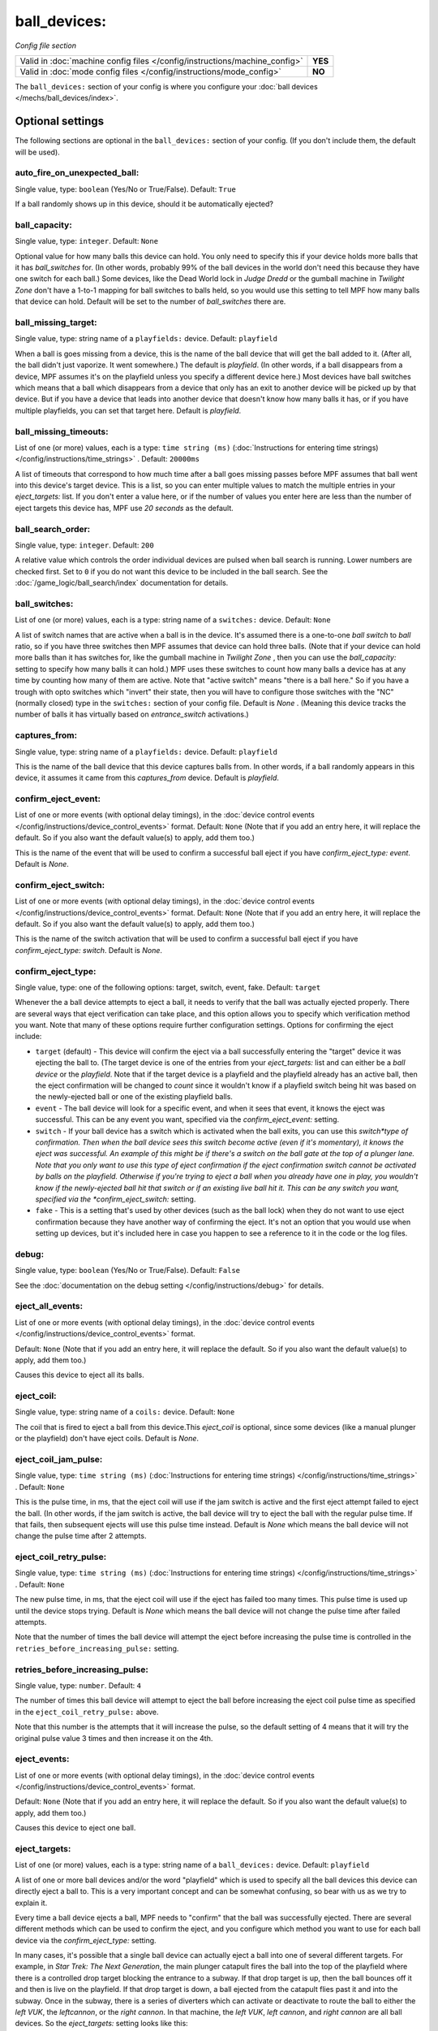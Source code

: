ball_devices:
=============

*Config file section*

+----------------------------------------------------------------------------+---------+
| Valid in :doc:`machine config files </config/instructions/machine_config>` | **YES** |
+----------------------------------------------------------------------------+---------+
| Valid in :doc:`mode config files </config/instructions/mode_config>`       | **NO**  |
+----------------------------------------------------------------------------+---------+

The ``ball_devices:`` section of your config is where you configure your :doc:`ball devices </mechs/ball_devices/index>`.

Optional settings
-----------------

The following sections are optional in the ``ball_devices:`` section of your config. (If you don't include them, the default will be used).

auto_fire_on_unexpected_ball:
~~~~~~~~~~~~~~~~~~~~~~~~~~~~~
Single value, type: ``boolean`` (Yes/No or True/False). Default: ``True``

If a ball randomly shows up in this device, should it be automatically ejected?

ball_capacity:
~~~~~~~~~~~~~~
Single value, type: ``integer``. Default: ``None``

Optional value for how many balls this device can hold. You only need
to specify this if your device holds more balls that it has
*ball_switches* for. (In other words, probably 99% of the ball devices
in the world don't need this because they have one switch for each
ball.) Some devices, like the Dead World lock in *Judge Dredd* or the
gumball machine in *Twilight Zone* don't have a 1-to-1 mapping for
ball switches to balls held, so you would use this setting to tell MPF
how many balls that device can hold. Default will be set to the number
of *ball_switches* there are.

ball_missing_target:
~~~~~~~~~~~~~~~~~~~~
Single value, type: string name of a ``playfields:`` device. Default: ``playfield``

When a ball is goes missing from a device, this is the name of the
ball device that will get the ball added to it. (After all, the ball
didn't just vaporize. It went somewhere.) The default is *playfield*.
(In other words, if a ball disappears from a device, MPF assumes it's
on the playfield unless you specify a different device here.) Most
devices have ball switches which means that a ball which disappears
from a device that only has an exit to another device will be picked
up by that device. But if you have a device that leads into another
device that doesn't know how many balls it has, or if you have
multiple playfields, you can set that target here. Default is
*playfield*.

ball_missing_timeouts:
~~~~~~~~~~~~~~~~~~~~~~
List of one (or more) values, each is a type: ``time string (ms)`` (:doc:`Instructions for entering time strings) </config/instructions/time_strings>` . Default: ``20000ms``

A list of timeouts that correspond to
how much time after a ball goes missing passes before MPF assumes that
ball went into this device's target device. This is a list, so you can
enter multiple values to match the multiple entries in your
*eject_targets:* list. If you don't enter a value here, or if the
number of values you enter here are less than the number of eject
targets this device has, MPF use *20 seconds* as the default.

ball_search_order:
~~~~~~~~~~~~~~~~~~
Single value, type: ``integer``. Default: ``200``

A relative value which controls the order individual devices are pulsed when ball search is running. Lower numbers are
checked first. Set to ``0`` if you do not want this device to be included in the ball search.
See the :doc:`/game_logic/ball_search/index` documentation for details.

ball_switches:
~~~~~~~~~~~~~~
List of one (or more) values, each is a type: string name of a ``switches:`` device. Default: ``None``

A list of switch names that are active when a ball is in the device.
It's assumed there is a one-to-one *ball switch* to *ball* ratio, so
if you have three switches then MPF assumes that device can hold three
balls. (Note that if your device can hold more balls than it has
switches for, like the gumball machine in *Twilight Zone* , then you
can use the *ball_capacity:* setting to specify how many balls it can
hold.) MPF uses these switches to count how many balls a device has at
any time by counting how many of them are active. Note that "active
switch" means "there is a ball here." So if you have a trough with
opto switches which "invert" their state, then you will have to
configure those switches with the "NC" (normally closed) type in the
``switches:`` section of your config file. Default is *None* .
(Meaning this device tracks the number of balls it has virtually based
on *entrance_switch* activations.)

captures_from:
~~~~~~~~~~~~~~
Single value, type: string name of a ``playfields:`` device. Default: ``playfield``

This is the name of the ball device that this device captures balls
from. In other words, if a ball randomly appears in this device, it
assumes it came from this *captures_from* device. Default is
*playfield*.

confirm_eject_event:
~~~~~~~~~~~~~~~~~~~~
List of one or more events (with optional delay timings), in the
:doc:`device control events </config/instructions/device_control_events>` format.
Default: ``None`` (Note that if you add an entry here, it will replace the default. So if you
also want the default value(s) to apply, add them too.)

This is the name of the event that will be used to confirm a
successful ball eject if you have *confirm_eject_type: event*. Default
is *None*.

confirm_eject_switch:
~~~~~~~~~~~~~~~~~~~~~
List of one or more events (with optional delay timings), in the
:doc:`device control events </config/instructions/device_control_events>` format.
Default: ``None`` (Note that if you add an entry here, it will replace the default. So if you
also want the default value(s) to apply, add them too.)

This is the name of the switch activation that will be used to confirm
a successful ball eject if you have *confirm_eject_type: switch*.
Default is *None*.

confirm_eject_type:
~~~~~~~~~~~~~~~~~~~
Single value, type: one of the following options: target, switch, event, fake. Default: ``target``

Whenever the a ball device attempts to eject a ball, it needs to
verify that the ball was actually ejected properly. There are several
ways that eject verification can take place, and this option allows
you to specify which verification method you want. Note that many of
these options require further configuration settings. Options for
confirming the eject include:

+ ``target`` (default) - This device will confirm the eject via a ball
  successfully entering the "target" device it was ejecting the ball to.
  (The target device is one of the entries from your *eject_targets:*
  list and can either be a *ball device* or the *playfield*. Note that
  if the target device is a playfield and the playfield already has an
  active ball, then the eject confirmation will be changed to *count*
  since it wouldn't know if a playfield switch being hit was based on
  the newly-ejected ball or one of the existing playfield balls.
+ ``event`` - The ball device will look for a specific event, and when
  it sees that event, it knows the eject was successful. This can be any
  event you want, specified via the *confirm_eject_event:* setting.
+ ``switch`` - If your ball device has a switch which is activated
  when the ball exits, you can use this *switch*type of confirmation.
  Then when the ball device sees this switch become active (even if it's
  momentary), it knows the eject was successful. An example of this
  might be if there's a switch on the ball gate at the top of a plunger
  lane. Note that you only want to use this type of eject confirmation
  if the eject confirmation switch cannot be activated by balls on the
  playfield. Otherwise if you're trying to eject a ball when you already
  have one in play, you wouldn't know if the newly-ejected ball hit that
  switch or if an existing live ball hit it. This can be any switch you
  want, specified via the *confirm_eject_switch:* setting.
+ ``fake`` - This is a setting that's used by other devices (such as
  the ball lock) when they do not want to use eject confirmation because
  they have another way of confirming the eject. It's not an option that
  you would use when setting up devices, but it's included here in case
  you happen to see a reference to it in the code or the log files.

debug:
~~~~~~
Single value, type: ``boolean`` (Yes/No or True/False). Default: ``False``

See the :doc:`documentation on the debug setting </config/instructions/debug>`
for details.

eject_all_events:
~~~~~~~~~~~~~~~~~
List of one or more events (with optional delay timings), in the
:doc:`device control events </config/instructions/device_control_events>` format.

Default: ``None`` (Note that if you add an entry here, it will replace the default. So if you
also want the default value(s) to apply, add them too.)

Causes this device to eject all its balls.

eject_coil:
~~~~~~~~~~~
Single value, type: string name of a ``coils:`` device. Default: ``None``

The coil that is fired to eject a ball from this device.This
*eject_coil* is optional, since some devices (like a manual plunger or
the playfield) don't have eject coils. Default is *None*.

eject_coil_jam_pulse:
~~~~~~~~~~~~~~~~~~~~~
Single value, type: ``time string (ms)`` (:doc:`Instructions for entering time strings) </config/instructions/time_strings>` . Default: ``None``

This is the pulse time, in ms, that the eject coil will use if the jam
switch is active and the first eject attempt failed to eject the ball.
(In other words, if the jam switch is active, the ball device will try
to eject the ball with the regular pulse time. If that fails, then
subsequent ejects will use this pulse time instead. Default is *None*
which means the ball device will not change the pulse time after 2
attempts.

eject_coil_retry_pulse:
~~~~~~~~~~~~~~~~~~~~~~~
Single value, type: ``time string (ms)`` (:doc:`Instructions for entering time strings) </config/instructions/time_strings>` . Default: ``None``

The new pulse time, in ms, that the eject coil will use if the eject
has failed too many times. This pulse time is used up until the device stops trying.
Default is *None* which means the ball device will not change the pulse time after failed attempts.

Note that the number of times the ball device will attempt the eject before increasing
the pulse time is controlled in the ``retries_before_increasing_pulse:`` setting.

retries_before_increasing_pulse:
~~~~~~~~~~~~~~~~~~~~~~~~~~~~~~~~
Single value, type: ``number``. Default: ``4``

The number of times this ball device will attempt to eject the ball before increasing
the eject coil pulse time as specified in the ``eject_coil_retry_pulse:`` above.

Note that this number is the attempts that it will increase the pulse, so the default
setting of 4 means that it will try the original pulse value 3 times and then increase
it on the 4th.

eject_events:
~~~~~~~~~~~~~
List of one or more events (with optional delay timings), in the
:doc:`device control events </config/instructions/device_control_events>` format.

Default: ``None`` (Note that if you add an entry here, it will replace the default. So if you
also want the default value(s) to apply, add them too.)

Causes this device to eject one ball.

eject_targets:
~~~~~~~~~~~~~~
List of one (or more) values, each is a type: string name of a ``ball_devices:`` device. Default: ``playfield``

A list of one or more ball devices and/or the word "playfield" which
is used to specify all the ball devices this device can directly eject
a ball to. This is a very important concept and can be somewhat
confusing, so bear with us as we try to explain it.

Every time a ball
device ejects a ball, MPF needs to "confirm" that the ball was
successfully ejected. There are several different methods which can be
used to confirm the eject, and you configure which method you want to
use for each ball device via the *confirm_eject_type:* setting.

In many cases, it's possible that a single ball device can actually eject
a ball into one of several different targets. For example, in *Star
Trek: The Next Generation*, the main plunger catapult fires the ball
into the top of the playfield where there is a controlled drop target
blocking the entrance to a subway. If that drop target is up, then the
ball bounces off it and then is live on the playfield. If that drop
target is down, a ball ejected from the catapult flies past it and
into the subway. Once in the subway, there is a series of diverters
which can activate or deactivate to route the ball to either the *left
VUK*, the *leftcannon*, or the *right cannon*. In that machine, the
*left VUK*, *left cannon*, and *right cannon* are all ball devices. So
the *eject_targets:* setting looks like this:

.. code-block:: yaml

    eject_targets: playfield, bd_leftVUK, bd_leftCannonVUK, bd_rightCannonVUK

In other words, the *eject_targets:* list is a list of *all possible
ball devices* that this device can eject a ball to.

Notice that the
word *playfield* is also in that list, because if that drop target is
up, then the ball ejected from the catapult ends up on the playfield,
so *playfield* is a valid target too. (In MPF, the playfield is also a
ball device.)

At this point you might be wondering what the point of
this is? The reason you specify all these target devices is because
MPF's ball controller and ball device code work hand-in-hand with
MPF's diverter code to automatically "route" balls to ball devices
that want them. So in *Star Trek*, you can use a command to say "the
left VUK should have one ball," and MPF will see the source device for
that ball (the *catapult*, in this case, since it includes
*bd_leftVUK*in its list of eject targets) and it will cause the
catapult to eject a ball. (What's happening behind the scenes is that
the catapult posts an event which says "I'm ejecting a ball with a
target destination of the *bd_leftVUK*"), and all the diverters
(including that top drop target) will see that and automatically
position themselves accordingly so the ball gets to where it needs to
go.

Note that you only want to include devices in this list that are
directly accessible as targets for balls ejecting from this device. In
other words your machine will probably have lots of ball locks and
other devices that the player can hit via flippers and balls from the
playfield. Those devices should not be on this list, because
technically balls enter them from the playfield, not from the
catapult.

The order of your *eject_targets:* list doesn't really
matter except for the first entry. If a ball device is ever asked to
eject a ball but a target is not specified, then the first entry on
this list will be used as the target. (In practice this shouldn't
really ever happen.)

eject_timeouts:
~~~~~~~~~~~~~~~
List of one (or more) values, each is a type: ``time string (ms)`` (:doc:`Instructions for entering time strings) </config/instructions/time_strings>` . Default: ``None``

This is an optional list of one or more MPF time strings that
specify how long the device should wait for an ejected ball to be
confirmed before it assumes the eject failed. The order you enter them
here matches up with the order of your *eject_targets*. For example,
consider the following two lines from a ball device configuration:

.. code-block:: yaml

    eject_targets: playfield, bd_leftVUK, bd_leftCannonVUK, bd_rightCannonVUK
    eject_timeouts: 500ms, 2s, 4s, 4s

When this device is ejecting a ball to the *playfield*, the timeout
will be *500ms*. When it's ejecting to the *bd_leftVUK*, the timeout
is *2 seconds*, etc. If you don't specify a list of eject timeouts, or
if the length of the list is less than the number of eject targets,
then the default value of *10 seconds* is used.

entrance_count_delay:
~~~~~~~~~~~~~~~~~~~~~
Single value, type: ``time string (ms)`` (:doc:`Instructions for entering time strings) </config/instructions/time_strings>` . Default: ``500ms``

This is the time delay (in MPF time string format) that this ball
device will wait before counting the balls after any of the
*ball_switches* changes state. This delay exists because there's often
a "settling time" when a ball first enters a device where the balls
are bouncing around and the switches change state really fast. Default
is *500ms*.

entrance_events:
~~~~~~~~~~~~~~~~
List of one or more events (with optional delay timings), in the
:doc:`device control events </config/instructions/device_control_events>` format.

Default: ``None`` (Note that if you add an entry here, it will replace the default. So if you
also want the default value(s) to apply, add them too.)

These events tell this ball device that a ball has entered (been added to) the device.

entrance_switch:
~~~~~~~~~~~~~~~~
Single value, type: string name of a ``switches:`` device. Default: ``None``

The name of a switch that is activated when a ball enters the device.
Most devices don't have this, since they have the ball switches that
are updated and will count the balls. But some devices, like those
that do not have switches for each ball, have a switch at the entrance
that is triggered when a ball enters. This switch has no effect if
your ball device has *ball_switches*. Default is *None*.

entrance_switch_full_timeout:
~~~~~~~~~~~~~~~~~~~~~~~~~~~~~
Single value, type: ``time string (ms)`` (:doc:`Instructions for entering time strings) </config/instructions/time_strings>` . Default: ``0``

.. todo::
   :doc:`/about/help_us_to_write_it`

exit_count_delay:
~~~~~~~~~~~~~~~~~
Single value, type: ``time string (ms)`` (:doc:`Instructions for entering time strings) </config/instructions/time_strings>` . Default: ``500ms``

This is the time delay that the device will wait before counting the
balls after any after it attempts to eject a ball if the device is
configured to verify the eject via a count of the switches.

hold_coil:
~~~~~~~~~~
Single value, type: string name of a ``coils:`` device. Default: ``None``

The name of a coil that is held in the enabled position to hold a
ball. This is used in place of an *eject_coil*, and it's for devices
that have to hold (like a post) to keep a ball in the device.
Disabling the hold coil releases a ball. Default is *None*.

hold_coil_release_time:
~~~~~~~~~~~~~~~~~~~~~~~
Single value, type: ``time string (ms)`` (:doc:`Instructions for entering time strings) </config/instructions/time_strings>` . Default: ``1s``

This is the time (in MPF time string format) that devices with
*hold_coils* will hold their coil open to release a ball. Default is
*1 second*.

hold_events:
~~~~~~~~~~~~
List of one or more events (with optional delay timings), in the
:doc:`device control events </config/instructions/device_control_events>` format.

Default: ``None`` (Note that if you add an entry here, it will replace the default. So if you
also want the default value(s) to apply, add them too.)

These events cause this device to enable its hold coil.

hold_switches:
~~~~~~~~~~~~~~
List of one (or more) values, each is a type: string name of a ``switches:`` device. Default: ``None``

A switch (or list of switches) that indicates a ball is in position to
be captured by a *hold_coil*. Default is *None*.

jam_switch:
~~~~~~~~~~~
Single value, type: string name of a ``switches:`` device. Default: ``None``

Some pinball trough devices have a switch in the "exit lane" part of
the trough that can detect if a ball fell back into the trough from
the plunger lane. (The extra switch is needed because when the trough
ejects the ball, the remaining balls in the trough will all roll down,
so if the ejected ball falls back in, it ends up sitting "on top" of
the existing balls, so a normal trough ball switch won't see it.)

This switch is known by different names by different manufacturers, having
variously been called *trough jam*, *ball up* switch, or *ball
stacked* switch. If your ball device has a switch that can detect
jams, enter that switch name here. The ball device code in the MPF has
a jam switch handler which watches what happens to that switch. For
example, if there's an eject in progress and the jam switch becomes
active, it assumes the ball fell back in and will try the eject again.

label:
~~~~~~
Single value, type: ``string``. Default: ``%``

The plain-English name for this device that will show up in operator
menus and trouble reports.

max_eject_attempts:
~~~~~~~~~~~~~~~~~~~
Single value, type: ``integer``. Default: ``0``

Defines how many times this ball device will attempt to eject a ball
before deciding that the eject permanently failed. A value of zero
Default is *0* which means there's no limit. (e.g. the device will
just keep trying to eject the ball forever.)

mechanical_eject:
~~~~~~~~~~~~~~~~~
Single value, type: ``boolean`` (Yes/No or True/False). Default: ``False``

Boolean setting which is used to specify whether this ball device has
a mechanical eject option. In MPF, a *mechanical eject* is what
happens when a player is able to eject a ball from the ball device
mechanically, without MPF knowing about it. (A traditional spring-
powered plunger is the most common use.) This setting is used because
when a mechanical eject happens, from MPF's standpoint it's like the
ball just disappeared, so this setting is used to let MPF know that
that might happen. Set this to *True* if a mechanical eject is an
option for this ball device. Note that it's entirely possible to have
devices that support both mechanical ejects as well as coil-fired
ejects (with an *eject_coil*), such as a plunger lane with a spring
plunger and a coil-fired collar which can be used in auto or manual
mode. Default is *False*. However, if this device does not have an
*eject_coil* or *hold_coil* defined, then the mechanical_eject setting
will automatically be set to *True*.

player_controlled_eject_event:
~~~~~~~~~~~~~~~~~~~~~~~~~~~~~~
Single value, type: ``string``. Default: ``None``

.. todo::
   :doc:`/about/help_us_to_write_it`

request_ball_events:
~~~~~~~~~~~~~~~~~~~~
List of one or more events (with optional delay timings), in the
:doc:`device control events </config/instructions/device_control_events>` format.

Default: ``None`` (Note that if you add an entry here, it will replace the default. So if you
also want the default value(s) to apply, add them too.)

These events cause this device to request a ball to be sent to it.

tags:
~~~~~
List of one (or more) values, each is a type: ``string``. Default: ``None``

See the :doc:`documentation on tags </config/instructions/tags>` for details.

Special-purpose tags for ball devices include:

+ ``home`` - Specifies that any balls here are "home" and that the game
  can start. When MPF boots up, any balls that are in devices not tagged
  with "home" are automatically ejected.
+ ``ball_add_live`` - Used to tag the device you want to use to launch new
  balls into play. Typically this is the plunger device.
+ ``drain`` - Specifies that a ball entering this device means the ball has
  "drained" from the playfield. (i.e. it's used to indicate a player
  lost the ball, versus some other random playfield lock.)
+ ``trough`` - Specifies that this device holds the ball(s) that are not in
  play. In most cases, your "drain" and "trough" tags will be the same
  device, though older games (Williams System 11 and early WPC) actually
  have two devices under the apron, with a "drain" device receiving
  balls from the playfield which it then immediately kicks over to a
  "trough" device which holds the balls that are not in play.

target_on_unexpected_ball:
~~~~~~~~~~~~~~~~~~~~~~~~~~
Single value, type: string name of a ``ball_devices:`` device. Default: ``None``

.. todo::
   :doc:`/about/help_us_to_write_it`


